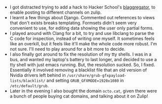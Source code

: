 #+BEGIN_COMMENT
.. title: Hacker School, 2014-07-03
.. slug: hacker-school-2014-07-03
.. date: 2014-07-05 09:49:37 UTC-04:00
.. tags: hackerschool, django, python,
.. link:
.. description:
.. type: text
#+END_COMMENT


- I got distracted trying to add a hack to Hacker School's [[https://github.com/sursh/blaggregator][blaggregator]], to
  enable posting to different channels on zulip.
- I learnt a few things about Django.  Commented out references to views that
  don't exists breaks templating.  Formsets didn't seem very convenient to use,
  for editing data showing the user only partial forms.
- I played around with Clang for a bit, to try and use libclang to parse the C
  code for inspection, instead of writing one myself.  It sometimes feels like
  an overkill, but it feels like it'll make the whole code more robust.  I'm
  not sure.  I'll need to play around for a bit more to decide.
- I also finally got around to fix the resolution of my tty shells.  I was in a
  bus, and wanted my laptop's battery to last longer, and decided to use a tty
  shell with just emacs running. But, the resolution sucked.  So, I
  fixed. Essentially it involved removing a blacklist file that an old version
  of Nvidia drivers left behind in
  ~/usr/share/grub-gfxpayload-lists/blacklist/~ and setting
  ~GRUB_GFXMODE=1920x1080~ in ~/etc/default/grub~.
- Later in the evening I also bought the domain ~octo.cat~, given there were a
  bunch of people buying cat domains, and talking about it on Zulip!
